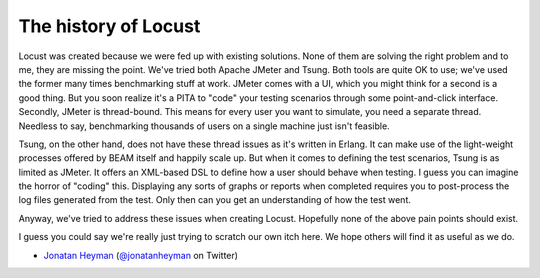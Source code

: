 .. _history:

===============================
The history of Locust
===============================

Locust was created because we were fed up with existing solutions. None of them are solving the 
right problem and to me, they are missing the point. We've tried both Apache JMeter and Tsung. 
Both tools are quite OK to use; we've used the former many times benchmarking stuff at work.
JMeter comes with a UI, which you might think for a second is a good thing. But you soon realize it's
a PITA to "code" your testing scenarios through some point-and-click interface. Secondly, JMeter 
is thread-bound. This means for every user you want to simulate, you need a separate thread. 
Needless to say, benchmarking thousands of users on a single machine just isn't feasible.

Tsung, on the other hand, does not have these thread issues as it's written in Erlang. It can make 
use of the light-weight processes offered by BEAM itself and happily scale up. But when it comes to 
defining the test scenarios, Tsung is as limited as JMeter. It offers an XML-based DSL to define how 
a user should behave when testing. I guess you can imagine the horror of "coding" this. Displaying 
any sorts of graphs or reports when completed requires you to post-process the log files generated from
the test. Only then can you get an understanding of how the test went.

Anyway, we've tried to address these issues when creating Locust. Hopefully none of the above 
pain points should exist.

I guess you could say we're really just trying to scratch our own itch here. We hope others will 
find it as useful as we do.

- `Jonatan Heyman <http://heyman.info>`_ (`@jonatanheyman <https://twitter.com/jonatanheyman>`_ on Twitter)
